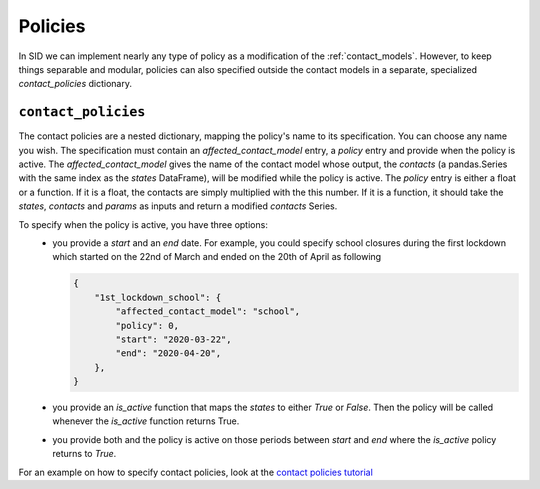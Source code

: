 .. _policies:

========
Policies
========

In SID we can implement nearly any type of policy as a modification of the
:ref:`contact_models`.
However, to keep things separable and modular, policies can also specified outside the
contact models in a separate, specialized `contact_policies` dictionary.


``contact_policies``
--------------------

The contact policies are a nested dictionary, mapping the policy's name
to its specification. You can choose any name you wish.
The specification must contain an `affected_contact_model` entry,
a `policy` entry and provide when the policy is active.
The `affected_contact_model` gives the name of the contact model
whose output, the `contacts`
(a pandas.Series with the same index as the `states` DataFrame),
will be modified while the policy is active.
The `policy` entry is either a float or a function.
If it is a float, the contacts are simply multiplied with the this number.
If it is a function, it should take the
`states`, `contacts` and `params` as inputs and return
a modified `contacts` Series.

To specify when the policy is active, you have three options:
    - you provide a `start` and an `end` date.
      For example, you could specify school closures during the first lockdown
      which started on the 22nd of March and ended on the 20th of April as following

      .. code-block:: python

        {
            "1st_lockdown_school": {
                "affected_contact_model": "school",
                "policy": 0,
                "start": "2020-03-22",
                "end": "2020-04-20",
            },
        }

    - you provide an `is_active` function that maps the `states` to either `True` or `False`.
      Then the policy will be called whenever the `is_active` function returns True.

    - you provide both and the policy is active on those periods between `start` and `end`
      where the `is_active` policy returns to `True`.

For an example on how to specify contact policies, look at the `contact policies tutorial <../tutorials/how_to_specify_policies.ipynb>`_
